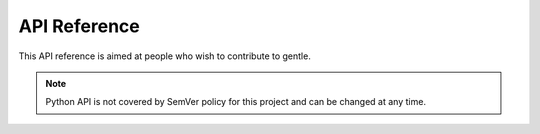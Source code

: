 .. SPDX-FileCopyrightText: 2023-2024 Anna <cyber@sysrq.in>
.. SPDX-License-Identifier: WTFPL
.. No warranty.

API Reference
=============

This API reference is aimed at people who wish to contribute to gentle.

.. note::
   Python API is not covered by SemVer policy for this project and can be
   changed at any time.

.. autosummary::
    :toctree: api

    gentle.generators
    gentle.metadata
    gentle.pms
    gentle.utils
